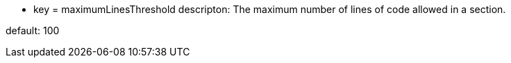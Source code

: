 * key = maximumLinesThreshold
descripton: The maximum number of lines of code allowed in a section.

default: 100
